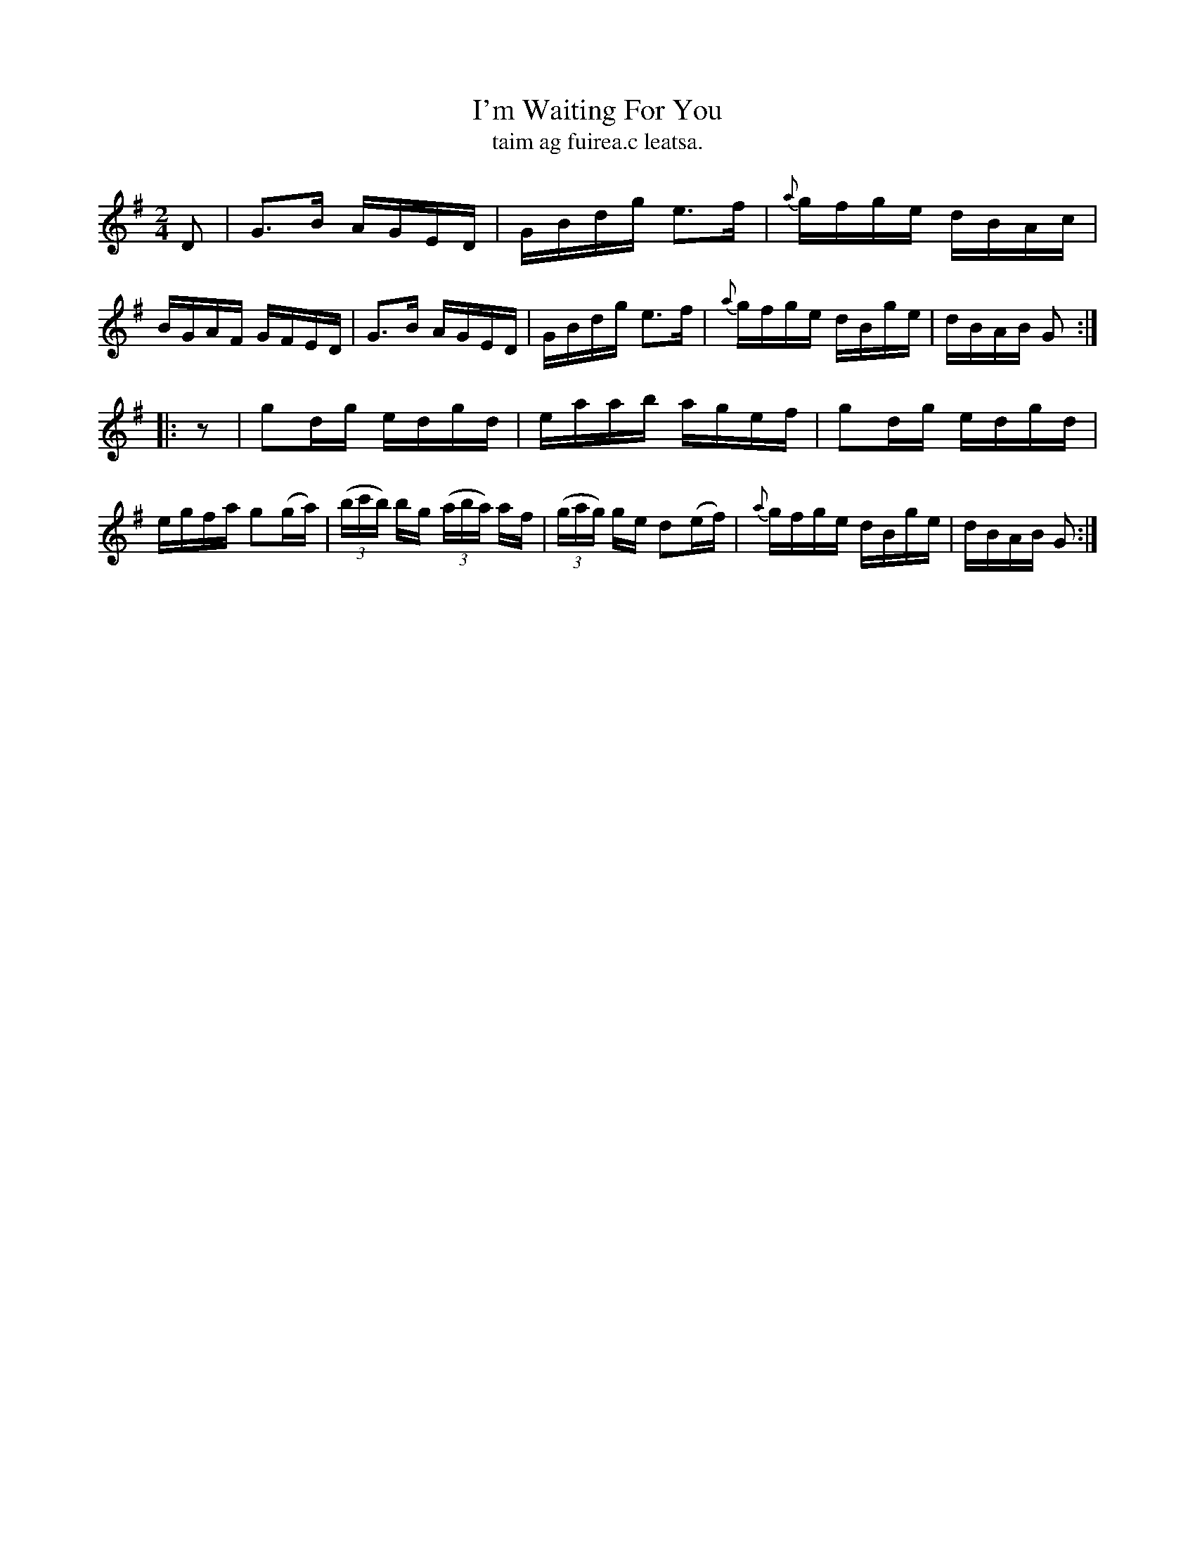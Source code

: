 X: 1567
T: I'm Waiting For You
T: taim ag fuirea.c leatsa.
R: hornpipe
B: O'Neill's 1850 #1567
Z: Bill Haneman
Z: Michael Hogan
M: 2/4
L: 1/16
K: G
D2 |\
G3B AGED | GBdg e3f | {a}gfge dBAc | BGAF GFED |\
G3B AGED | GBdg e3f | {a}gfge dBge | dBAB G2 :|
|: z2 |\
g2dg edgd | eaab agef | g2dg edgd | egfa g2(ga) |\
(3(bc'b) bg (3(aba) af | (3(gag) ge d2(ef) | {a}gfge dBge | dBAB G2 :|
